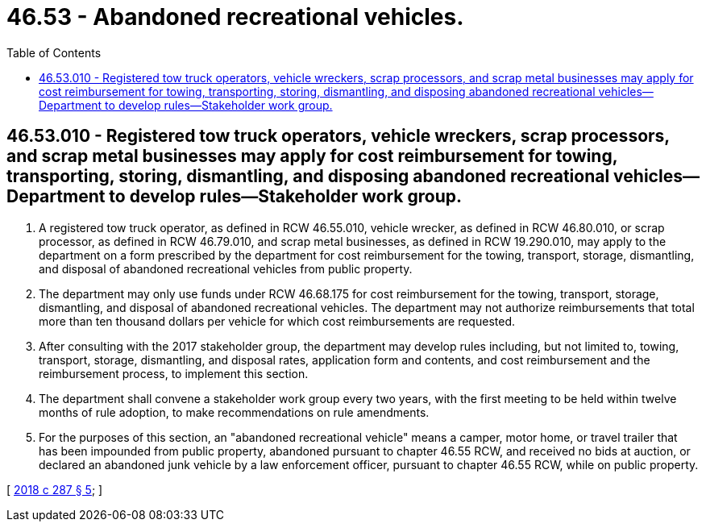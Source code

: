 = 46.53 - Abandoned recreational vehicles.
:toc:

== 46.53.010 - Registered tow truck operators, vehicle wreckers, scrap processors, and scrap metal businesses may apply for cost reimbursement for towing, transporting, storing, dismantling, and disposing abandoned recreational vehicles—Department to develop rules—Stakeholder work group.
. A registered tow truck operator, as defined in RCW 46.55.010, vehicle wrecker, as defined in RCW 46.80.010, or scrap processor, as defined in RCW 46.79.010, and scrap metal businesses, as defined in RCW 19.290.010, may apply to the department on a form prescribed by the department for cost reimbursement for the towing, transport, storage, dismantling, and disposal of abandoned recreational vehicles from public property.

. The department may only use funds under RCW 46.68.175 for cost reimbursement for the towing, transport, storage, dismantling, and disposal of abandoned recreational vehicles. The department may not authorize reimbursements that total more than ten thousand dollars per vehicle for which cost reimbursements are requested.

. After consulting with the 2017 stakeholder group, the department may develop rules including, but not limited to, towing, transport, storage, dismantling, and disposal rates, application form and contents, and cost reimbursement and the reimbursement process, to implement this section.

. The department shall convene a stakeholder work group every two years, with the first meeting to be held within twelve months of rule adoption, to make recommendations on rule amendments.

. For the purposes of this section, an "abandoned recreational vehicle" means a camper, motor home, or travel trailer that has been impounded from public property, abandoned pursuant to chapter 46.55 RCW, and received no bids at auction, or declared an abandoned junk vehicle by a law enforcement officer, pursuant to chapter 46.55 RCW, while on public property.

[ http://lawfilesext.leg.wa.gov/biennium/2017-18/Pdf/Bills/Session%20Laws/Senate/6437-S.SL.pdf?cite=2018%20c%20287%20§%205[2018 c 287 § 5]; ]

